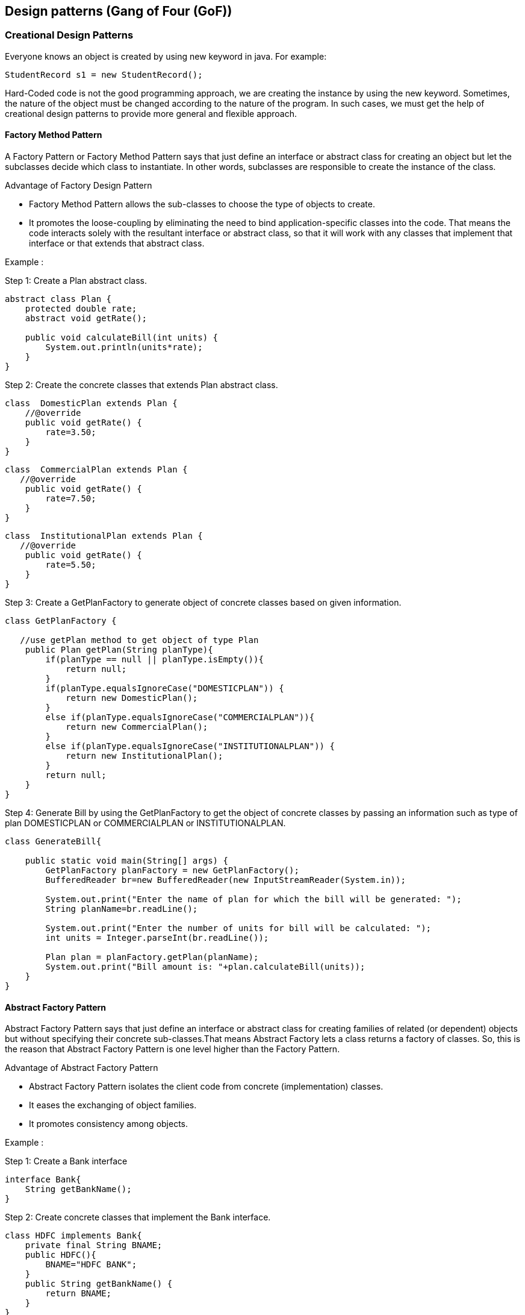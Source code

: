 <<<

== Design patterns (Gang of Four (GoF))

=== Creational Design Patterns

Everyone knows an object is created by using new keyword in java.
For example:

[source,text]
----
StudentRecord s1 = new StudentRecord();
----

Hard-Coded code is not the good programming approach, we are creating the instance by using the new keyword.
Sometimes, the nature of the object must be changed according to the nature of the program.
In such cases, we must get the help of creational design patterns to provide more general and flexible approach.

==== Factory Method Pattern

A Factory Pattern or Factory Method Pattern says that just define an interface or abstract class for creating an object but let the subclasses decide which class to instantiate.
In other words, subclasses are responsible to create the instance of the class.

Advantage of Factory Design Pattern

* Factory Method Pattern allows the sub-classes to choose the type of objects to create.
* It promotes the loose-coupling by eliminating the need to bind application-specific classes into the code.
That means the code interacts solely with the resultant interface or abstract class, so that it will work with any classes that implement that interface or that extends that abstract class.

Example :

Step 1:
Create a Plan abstract class.

[source,java]
----
abstract class Plan {
    protected double rate;
    abstract void getRate();

    public void calculateBill(int units) {
        System.out.println(units*rate);
    }
}
----

Step 2:
Create the concrete classes that extends Plan abstract class.

[source,java]
----
class  DomesticPlan extends Plan {
    //@override
    public void getRate() {
        rate=3.50;
    }
}
----

[source,java]
----
class  CommercialPlan extends Plan {
   //@override
    public void getRate() {
        rate=7.50;
    }
}
----

[source,java]
----
class  InstitutionalPlan extends Plan {
   //@override
    public void getRate() {
        rate=5.50;
    }
}
----

Step 3:
Create a GetPlanFactory to generate object of concrete classes based on given information.

[source,java]
----
class GetPlanFactory {

   //use getPlan method to get object of type Plan
    public Plan getPlan(String planType){
        if(planType == null || planType.isEmpty()){
            return null;
        }
        if(planType.equalsIgnoreCase("DOMESTICPLAN")) {
            return new DomesticPlan();
        }
        else if(planType.equalsIgnoreCase("COMMERCIALPLAN")){
            return new CommercialPlan();
        }
        else if(planType.equalsIgnoreCase("INSTITUTIONALPLAN")) {
            return new InstitutionalPlan();
        }
        return null;
    }
}
----

Step 4:
Generate Bill by using the GetPlanFactory to get the object of concrete classes by passing an information such as type of plan DOMESTICPLAN or COMMERCIALPLAN or INSTITUTIONALPLAN.

[source,java]
----
class GenerateBill{

    public static void main(String[] args) {
        GetPlanFactory planFactory = new GetPlanFactory();
        BufferedReader br=new BufferedReader(new InputStreamReader(System.in));

        System.out.print("Enter the name of plan for which the bill will be generated: ");
        String planName=br.readLine();

        System.out.print("Enter the number of units for bill will be calculated: ");
        int units = Integer.parseInt(br.readLine());

        Plan plan = planFactory.getPlan(planName);
        System.out.print("Bill amount is: "+plan.calculateBill(units));
    }
}
----

==== Abstract Factory Pattern

Abstract Factory Pattern says that just define an interface or abstract class for creating families of related (or dependent) objects but without specifying their concrete sub-classes.That means Abstract Factory lets a class returns a factory of classes.
So, this is the reason that Abstract Factory Pattern is one level higher than the Factory Pattern.

Advantage of Abstract Factory Pattern

* Abstract Factory Pattern isolates the client code from concrete (implementation) classes.
* It eases the exchanging of object families.
* It promotes consistency among objects.

Example :

Step 1:
Create a Bank interface

[source,java]
----
interface Bank{
    String getBankName();
}
----

Step 2:
Create concrete classes that implement the Bank interface.

[source,java]
----
class HDFC implements Bank{
    private final String BNAME;
    public HDFC(){
        BNAME="HDFC BANK";
    }
    public String getBankName() {
        return BNAME;
    }
}
----

[source,java]
----
class ICICI implements Bank{
    private final String BNAME;
    ICICI(){
        BNAME="ICICI BANK";
    }
    public String getBankName() {
        return BNAME;
    }
}
----

[source,java]
----
class SBI implements Bank{
    private final String BNAME;
    public SBI(){
        BNAME="SBI BANK";
    }
    public String getBankName(){
        return BNAME;
    }
}
----

Step 3:
Create the Loan abstract class.

[source,java]
----
abstract class Loan {
    protected double rate;

    abstract void getInterestRate(double rate);

    public void calculateLoanPayment(double loanAmount, int years) {
        double EMI;
        int months;
        months = years * 12;
        rate = rate / 1200;
        EMI = ((rate * Math.pow((1 + rate), months)) / ((Math.pow((1 + rate), months)) - 1)) * loanAmount;

        System.out.println("Your monthly EMI is " + EMI + " for amount" + loanAmount);
    }
}
----

Step 4:
Create concrete classes that extend the Loan abstract class.

[source,java]
----
class HomeLoan extends Loan {
     public void getInterestRate(double r) {
         rate=r;
    }
}
----

[source,java]
----
class BusinessLoan extends Loan {
    public void getInterestRate(double r) {
        rate=r;
    }
}
----

[source,java]
----
class EducationLoan extends Loan {
     public void getInterestRate(double r) {
       rate=r;
     }
}
----

Step 5:
Create an abstract class (i.e AbstractFactory) to get the factories for Bank and Loan Objects.

[source,java]
----
abstract class AbstractFactory {
    public abstract Bank getBank(String bank);
    public abstract Loan getLoan(String loan);
}
----

Step 6:
Create the factory classes that inherit AbstractFactory class to generate the object of concrete class based on given information.

[source,java]
----
class BankFactory extends AbstractFactory {
    public Bank getBank(String bank) {
        if (bank == null) {
            return null;
        }
        if (bank.equalsIgnoreCase("HDFC")) {
            return new HDFC();
        } else if (bank.equalsIgnoreCase("ICICI")) {
            return new ICICI();
        } else if (bank.equalsIgnoreCase("SBI")) {
            return new SBI();
        }
        return null;
    }

    public Loan getLoan(String loan) {
        return null;
    }
}
----

[source,java]
----
class LoanFactory extends AbstractFactory {
    public Bank getBank(String bank) {
        return null;
    }

    public Loan getLoan(String loan) {
        if (loan == null) {
            return null;
        }
        if (loan.equalsIgnoreCase("Home")) {
            return new HomeLoan();
        } else if (loan.equalsIgnoreCase("Business")) {
            return new BussinessLoan();
        } else if (loan.equalsIgnoreCase("Education")) {
            return new EducationLoan();
        }
        return null;
    }
}
----

Step 7:
Create a FactoryCreator class to get the factories by passing an information such as Bank or Loan.

[source,java]
----
class FactoryCreator {
     public static AbstractFactory getFactory(String choice){
      if(choice.equalsIgnoreCase("Bank")){
         return new BankFactory();
      } else if(choice.equalsIgnoreCase("Loan")){
         return new LoanFactory();
      }
      return null;
   }
}
----

Step 8:
Use the FactoryCreator to get AbstractFactory in order to get factories of concrete classes by passing an information such as type.

[source,java]
----
class AbstractFactoryPatternExample {
    public static void main(String[] args) throws IOException {

        BufferedReader br = new BufferedReader(new InputStreamReader(System.in));

        System.out.print("Enter the name of Bank from where you want to take loan amount: ");
        String bankName = br.readLine();

        System.out.print("\n");
        System.out.print("Enter the type of loan e.g. home loan or business loan or education loan : ");

        String loanName = br.readLine();
        AbstractFactory bankFactory = FactoryCreator.getFactory("Bank");
        Bank b = bankFactory.getBank(bankName);

        System.out.print("\n");
        System.out.print("Enter the interest rate for " + b.getBankName() + ": ");

        double rate = Double.parseDouble(br.readLine());
        System.out.print("\n");
        System.out.print("Enter the loan amount you want to take: ");

        double loanAmount = Double.parseDouble(br.readLine());
        System.out.print("\n");
        System.out.print("Enter the number of years to pay your entire loan amount: ");
        int years = Integer.parseInt(br.readLine());

        System.out.print("\n");
        System.out.println("you are taking the loan from " + b.getBankName());

        AbstractFactory loanFactory = FactoryCreator.getFactory("Loan");
        Loan l = loanFactory.getLoan(loanName);
        l.getInterestRate(rate);
        l.calculateLoanPayment(loanAmount, years);
    }
}
----

==== Singleton Pattern

Singleton Pattern says that just"define a class that has only one instance and provides a global point of access to it".

There are two forms of singleton design pattern:

* Eager Instantiation: creation of instance at load time.
* Lazy Instantiation: creation of instance when required.

Advantage of Singleton design pattern

* Saves memory because object is not created at each request.
* Only single instance is reused again and again.

Usage of Singleton design pattern

* Singleton pattern is mostly used in multi-threaded and database applications.
* It is used in logging, caching, thread pools, configuration settings etc.

.Eager initialization
[source,java]
----
class EagerInitialization {
    //Eager, instance will be created at load time
    private static EagerInitialization eagerInitialization = new EagerInitialization();

    private eagerInitialization() {
    }

    public static EagerInitialization getEagerInitialization() {
        return eagerInitialization;
    }

    public void doSomething() {
        //write your code
    }
}
----

.Lazy initialization Double-Checked Locking:
Following is an optimized version of the lazily initialized singleton where - instead of making the entire method synchronized, we create a synchronized block and wrap only the instantiation part inside the synchronized block

[source,java]
----
class LazyInitialization {
    private static LazyInitialization obj;

    private LazyInitialization() {
    }

    public static LazyInitialization getLazyInitialization() {
        if (obj == null) {
            synchronized (LazyInitialization.class) {
                if (obj == null) {
                    //instance will be created at request time
                    obj = new LazyInitialization();
                }
            }
        }
        return obj;
    }

    public void doSomething() {
        //write your code
    }
}
----

.Bill Pugh Singleton Implementation
Prior to Java 5, java memory model had a lot of issues and the above approaches used to fail in certain scenarios where too many threads try to get the instance of the Singleton class simultaneously.
So Bill Pugh came up with a different approach to create the Singleton class using an inner static helper class.
The Bill Pugh Singleton implementation goes like this:

[source,java]
----
public class BillPughSingleton {

    private BillPughSingleton(){}

    private static class SingletonHelper{
        private static final BillPughSingleton INSTANCE = new BillPughSingleton();
    }

    public static BillPughSingleton getInstance(){
        return SingletonHelper.INSTANCE;
    }
}
----

Notice the private inner static class that contains the instance of the singleton class.
When the singleton class is loaded, SingletonHelper class is not loaded into memory and only when someone calls the getInstance method, this class gets loaded and creates the Singleton class instance.

This is the most widely used approach for Singleton class as it doesnt require synchronization.

.Using Reflection to destroy Singleton Pattern
Reflection can be used to destroy all the above singleton implementation approaches.
Let’s see this with an example class.

[source,java]
----
public class ReflectionSingletonTest {

    public static void main(String[] args) {
        EagerInitializedSingleton instanceOne = EagerInitializedSingleton.getInstance();
        EagerInitializedSingleton instanceTwo = null;
        try {
            Constructor[] constructors = EagerInitializedSingleton.class.getDeclaredConstructors();
            for (Constructor constructor : constructors) {
                //Below code will destroy the singleton pattern
                constructor.setAccessible(true);
                instanceTwo = (EagerInitializedSingleton) constructor.newInstance();
                break;
            }
        } catch (Exception e) {
            e.printStackTrace();
        }
        System.out.println(instanceOne.hashCode());
        System.out.println(instanceTwo.hashCode());
    }
}
----

When you run the above test class, you will notice that hashCode of both the instances is not same that destroys the singleton pattern.
Reflection is very powerful and used in a lot of frameworks like Spring and Hibernate.

.Enum Singleton
To overcome this situation with Reflection, Joshua Bloch suggests the use of Enum to implement Singleton design pattern as Java ensures that any enum value is instantiated only once in a Java program.
Since Java Enum values are globally accessible, so is the singleton.
The drawback is that the enum type is somewhat inflexible; for example, it does not allow lazy initialization.

[source,java]
----
public enum EnumSingleton {

    INSTANCE;

    public static void doSomething(){
        //do something
    }
}
----

All the enum values are initialized only once at the time of class loading.

.Serialization and Singleton
Sometimes in distributed systems, we need to implement Serializable interface in Singleton class so that we can store its state in the file system and retrieve it at a later point of time.
Here is a small singleton class that implements Serializable interface also.

[source,java]
----
public class SerializedSingleton implements Serializable{

    private static final long serialVersionUID = -7604766932017737115L;

    private SerializedSingleton(){}

    private static class SingletonHelper{
        private static final SerializedSingleton instance = new SerializedSingleton();
    }

    public static SerializedSingleton getInstance(){
        return SingletonHelper.instance;
    }
}
----

The problem with serialized singleton class is that whenever we deserialize it, it will create a new instance of the class.
So it destroys the singleton pattern, to overcome this scenario all we need to do it provide the implementation of readResolve() method.

[source,text]
----
protected Object readResolve() {
    return getInstance();
}
----

==== Prototype Pattern

Prototype Pattern says that cloning of an existing object instead of creating new one and can also be customized as per the requirement.
This pattern should be followed, if the cost of creating a new object is expensive and resource intensive.

Advantage of Prototype Pattern

* It hides complexities of creating objects.
* The clients can get new objects without knowing which type of object it will be.
* It lets you add or remove objects at runtime.

Usage of Prototype Pattern

* When the classes are instantiated at runtime.
* When the cost of creating an object is expensive or complicated.
* When you want to keep the number of classes in an application minimum.
* When the client application needs to be unaware of object creation and representation.

[source,java]
----
interface Prototype {
     public Prototype getClone();
}
----

[source,java]
----
class EmployeeRecord implements Prototype {

    private int id;
    private String name, designation;
    private double salary;
    private String address;

    public EmployeeRecord() {
    }

    public EmployeeRecord(int id, String name, String designation, double salary, String address) {
        this();
        this.id = id;
        this.name = name;
        this.designation = designation;
        this.salary = salary;
        this.address = address;
    }

    public void showRecord() {
        System.out.println(id + "\t" + name + "\t" + designation + "\t" + salary + "\t" + address);
    }

    @Override
    public Prototype getClone() {
        return new EmployeeRecord(id, name, designation, salary, address);
    }
}
----

==== Builder Pattern

Builder pattern solves the issue with large number of optional parameters and inconsistent state by providing a way to build the object step-by-step and provide a method that will actually return the final Object.

Let’s see how we can implement builder design pattern in java.

* First of all you need to create a static nested class and then copy all the arguments from the outer class to the Builder class.
We should follow the naming convention and if the class name is Computer then builder class should be named as ComputerBuilder.
* Java Builder class should have a public constructor with all the required attributes as parameters.
* Java Builder class should have methods to set the optional parameters and it should return the same Builder object after setting the optional attribute.
* The final step is to provide a build() method in the builder class that will return the Object needed by client program.
For this we need to have a private constructor in the Class with Builder class as argument.

Here is the sample builder pattern example code where we have a Computer class and ComputerBuilder class to build it.

[source,java]
----
public class Computer {

    //required parameters
    private String HDD;
    private String RAM;

    //optional parameters
    private boolean isGraphicsCardEnabled;
    private boolean isBluetoothEnabled;

    public String getHDD() {
        return HDD;
    }

    public String getRAM() {
        return RAM;
    }

    public boolean isGraphicsCardEnabled() {
        return isGraphicsCardEnabled;
    }

    public boolean isBluetoothEnabled() {
        return isBluetoothEnabled;
    }

    private Computer(ComputerBuilder builder) {
        this.HDD = builder.HDD;
        this.RAM = builder.RAM;
        this.isGraphicsCardEnabled = builder.isGraphicsCardEnabled;
        this.isBluetoothEnabled = builder.isBluetoothEnabled;
    }

    //Builder Class
    public static class ComputerBuilder {

        // required parameters
        private String HDD;
        private String RAM;

        // optional parameters
        private boolean isGraphicsCardEnabled;
        private boolean isBluetoothEnabled;

        public ComputerBuilder(String hdd, String ram) {
            this.HDD = hdd;
            this.RAM = ram;
        }

        public ComputerBuilder setGraphicsCardEnabled(boolean isGraphicsCardEnabled) {
            this.isGraphicsCardEnabled = isGraphicsCardEnabled;
            return this;
        }

        public ComputerBuilder setBluetoothEnabled(boolean isBluetoothEnabled) {
            this.isBluetoothEnabled = isBluetoothEnabled;
            return this;
        }

        public Computer build() {
            return new Computer(this);
        }
    }
}
----

Notice that Computer class has only getter methods and no public constructor.
So the only way to get a Computer object is through the ComputerBuilder class.

Here is a builder pattern example test program showing how to use Builder class to get the object.

[source,java]
----
public class TestBuilderPattern {

	public static void main(String[] args) {
		//Using builder to get the object in a single line of code and
        //without any inconsistent state or arguments management issues
		Computer comp = new Computer.ComputerBuilder("500 GB", "2 GB").setBluetoothEnabled(true).setGraphicsCardEnabled(true).build();
	}
}
----

Some of the builder pattern example in Java classes are;

* java.lang.StringBuilder#append() (non-synchronized)
* java.lang.StringBuffer#append() (synchronized)

==== Object Pool Pattern ? (TODO)

=== Structural Design Patterns

Structural patterns provide different ways to create a class structure, for example using inheritance and composition to create a large object from small objects.

==== Adapter Design Pattern

Adapter design pattern is one of the structural design pattern and its used so that two unrelated interfaces can work together.
The object that joins these unrelated interface is called an Adapter.

One of the great real life example of Adapter design pattern is mobile charger.
Mobile battery needs 3 volts to charge but the normal socket produces either 120V (US) or 240V (India).
So the mobile charger works as an adapter between mobile charging socket and the wall socket.

We will try to implement multi-adapter using adapter design pattern in this tutorial.

So first of all we will have two classes – Volt (to measure volts) and Socket (producing constant volts of 120V).

[source,java]
----
public class Volt {

	private int volts;

	public Volt(int v){
		this.volts=v;
	}

	public int getVolts() {
		return volts;
	}

	public void setVolts(int volts) {
		this.volts = volts;
	}
}
----

[source,java]
----
public class Socket {

	public Volt getVolt(){
		return new Volt(120);
	}
}
----

Now we want to build an adapter that can produce 3 volts, 12 volts and default 120 volts.
So first of all we will create an adapter interface with these methods.

[source,java]
----
public interface SocketAdapter {

	public Volt get120Volt();

	public Volt get12Volt();

	public Volt get3Volt();
}
----

While implementing Adapter pattern, there are two approaches – class adapter and object adapter – however both these approaches produce same result.

* Class Adapter – This form uses java inheritance and extends the source interface, in our case Socket class.
* Object Adapter – This form uses Java Composition and adapter contains the source object.

.Adapter Design Pattern – Class Adapter
[source,java]
----
//Using inheritance for adapter pattern
public class SocketClassAdapterImpl extends Socket implements SocketAdapter{

	@Override
	public Volt get120Volt() {
		return getVolt();
	}

	@Override
	public Volt get12Volt() {
		Volt v= getVolt();
		return convertVolt(v,10);
	}

	@Override
	public Volt get3Volt() {
		Volt v= getVolt();
		return convertVolt(v,40);
	}

	private Volt convertVolt(Volt v, int i) {
		return new Volt(v.getVolts()/i);
	}
}
----

.Adapter Design Pattern – Object Adapter Implementation
[source,java]
----
public class SocketObjectAdapterImpl implements SocketAdapter{

	//Using Composition for adapter pattern
	private Socket sock = new Socket();

	@Override
	public Volt get120Volt() {
		return sock.getVolt();
	}

	@Override
	public Volt get12Volt() {
		Volt v= sock.getVolt();
		return convertVolt(v,10);
	}

	@Override
	public Volt get3Volt() {
		Volt v= sock.getVolt();
		return convertVolt(v,40);
	}

	private Volt convertVolt(Volt v, int i) {
		return new Volt(v.getVolts()/i);
	}
}
----

Adapter Design Pattern Example in JDK Some of the adapter design pattern example I could easily find in JDK classes are;

* java.util.Arrays#asList()
* java.io.InputStreamReader(InputStream) (returns a Reader)
* java.io.OutputStreamWriter(OutputStream) (returns a Writer)

==== Composite Design Pattern

When we need to create a structure in a way that the objects in the structure has to be treated the same way, we can apply composite design pattern.

Lets understand it with a real life example – A diagram is a structure that consists of Objects such as Circle, Lines, Triangle etc.
When we fill the drawing with color (say Red), the same color also gets applied to the Objects in the drawing.
Here drawing is made up of different parts and they all have same operations.

Composite Pattern consists of following objects.

* Base Component – Base component is the interface for all objects in the composition, client program uses base component to work with the objects in the composition.
It can be an interface or an abstract class with some methods common to all the objects.
* Leaf – Defines the behaviour for the elements in the composition.
It is the building block for the composition and implements base component.
It doesnt’t have references to other Components.
* Composite – It consists of leaf elements and implements the operations in base component.

.Composite Pattern Base Component
Composite pattern base component defines the common methods for leaf and composites.
We can create a class Shape with a method draw(String fillColor) to draw the shape with given color.

[source,java]
----
public interface Shape {
    public void draw(String fillColor);
}
----

.Composite Design Pattern Leaf Objects
Composite design pattern leaf implements base component and these are the building block for the composite.
We can create multiple leaf objects such as Triangle, Circle etc.

[source,java]
----
public class Triangle implements Shape {

	@Override
	public void draw(String fillColor) {
		System.out.println("Drawing Triangle with color "+fillColor);
	}
}
----

[source,java]
----
public class Circle implements Shape {

	@Override
	public void draw(String fillColor) {
		System.out.println("Drawing Circle with color "+fillColor);
	}
}
----

.Composite object
A composite object contains group of leaf objects and we should provide some helper methods to add or delete leafs from the group.
We can also provide a method to remove all the elements from the group.

[source,java]
----
public class Drawing implements Shape{

	//collection of Shapes
	private List<Shape> shapes = new ArrayList<Shape>();

	@Override
	public void draw(String fillColor) {
		for(Shape sh : shapes)
		{
			sh.draw(fillColor);
		}
	}

	//adding shape to drawing
	public void add(Shape s){
		this.shapes.add(s);
	}

	//removing shape from drawing
	public void remove(Shape s){
		shapes.remove(s);
	}

	//removing all the shapes
	public void clear(){
		System.out.println("Clearing all the shapes from drawing");
		this.shapes.clear();
	}
}
----

Notice that composite also implements component and behaves similar to leaf except that it can contain group of leaf elements.

Composite Pattern Important Points:

* Composite pattern should be applied only when the group of objects should behave as the single object.
* Composite design pattern can be used to create a tree like structure.

java.awt.Container#add(Component) is a great example of Composite pattern in java and used a lot in Swing.

